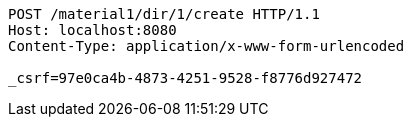 [source,http,options="nowrap"]
----
POST /material1/dir/1/create HTTP/1.1
Host: localhost:8080
Content-Type: application/x-www-form-urlencoded

_csrf=97e0ca4b-4873-4251-9528-f8776d927472
----